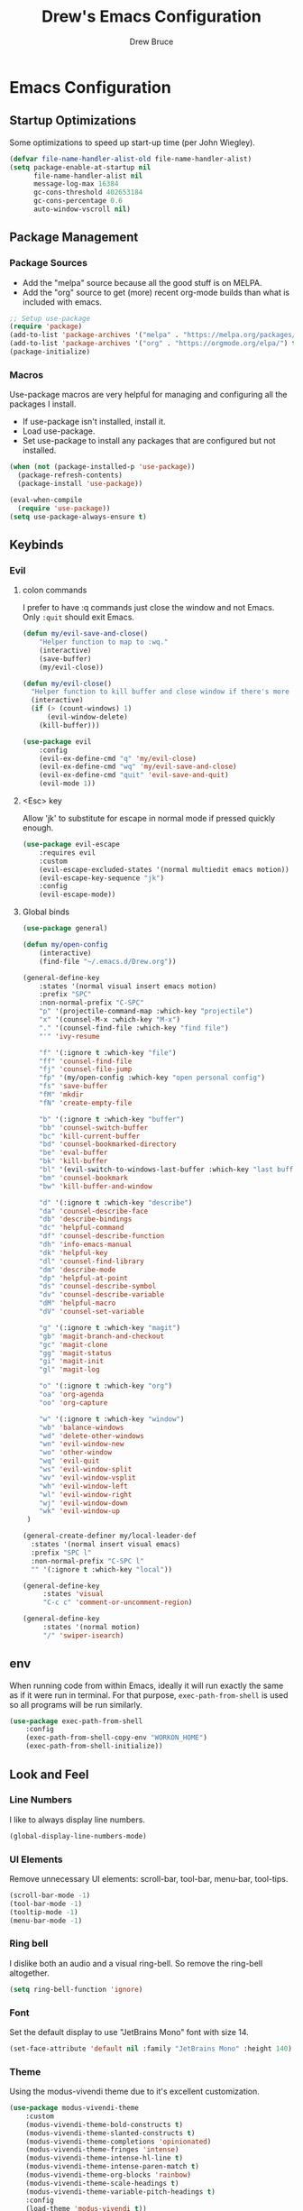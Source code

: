 #+TITLE: Drew's Emacs Configuration
#+AUTHOR: Drew Bruce
#+EMAIL: drew@drewbruce.com
#+PROPERTY: header-args :tangle yes

* Emacs Configuration
** Startup Optimizations
Some optimizations to speed up start-up time (per John Wiegley).
#+BEGIN_SRC emacs-lisp
(defvar file-name-handler-alist-old file-name-handler-alist)
(setq package-enable-at-startup nil
      file-name-handler-alist nil
      message-log-max 16384
      gc-cons-threshold 402653184
      gc-cons-percentage 0.6
      auto-window-vscroll nil)
#+END_SRC
** Package Management
*** Package Sources
+ Add the "melpa" source because all the good stuff is on MELPA.
+ Add the "org" source to get (more) recent org-mode builds than what is included with emacs.
#+BEGIN_SRC emacs-lisp
;; Setup use-package
(require 'package)
(add-to-list 'package-archives '("melpa" . "https://melpa.org/packages/") t)
(add-to-list 'package-archives '("org" . "https://orgmode.org/elpa/") t)
(package-initialize)
#+END_SRC
*** Macros
Use-package macros are very helpful for managing and configuring all the packages I install.
+ If use-package isn't installed, install it.
+ Load use-package.
+ Set use-package to install any packages that are configured but not installed.
#+BEGIN_SRC emacs-lisp
(when (not (package-installed-p 'use-package))
  (package-refresh-contents)
  (package-install 'use-package))

(eval-when-compile
  (require 'use-package))
(setq use-package-always-ensure t)
#+END_SRC
** Keybinds
*** Evil
**** colon commands
I prefer to have :q commands just close the window and not Emacs. Only ~:quit~ should exit Emacs.
#+BEGIN_SRC emacs-lisp
  (defun my/evil-save-and-close()
      "Helper function to map to :wq."
      (interactive)
      (save-buffer)
      (my/evil-close))

  (defun my/evil-close()
    "Helper function to kill buffer and close window if there's more than one"
    (interactive)
    (if (> (count-windows) 1)
        (evil-window-delete)
      (kill-buffer)))

  (use-package evil
      :config
      (evil-ex-define-cmd "q" 'my/evil-close)
      (evil-ex-define-cmd "wq" 'my/evil-save-and-close)
      (evil-ex-define-cmd "quit" 'evil-save-and-quit)
      (evil-mode 1))
#+END_SRC
**** <Esc> key
Allow 'jk' to substitute for escape in normal mode if pressed quickly enough.
#+BEGIN_SRC emacs-lisp
  (use-package evil-escape
      :requires evil
      :custom
      (evil-escape-excluded-states '(normal multiedit emacs motion))
      (evil-escape-key-sequence "jk")
      :config
      (evil-escape-mode))
#+END_SRC
**** Global binds
#+BEGIN_SRC emacs-lisp
(use-package general)

(defun my/open-config
    (interactive)
    (find-file "~/.emacs.d/Drew.org"))

(general-define-key
    :states '(normal visual insert emacs motion)
    :prefix "SPC"
    :non-normal-prefix "C-SPC"
    "p" '(projectile-command-map :which-key "projectile")
    "x" '(counsel-M-x :which-key "M-x")
    "." '(counsel-find-file :which-key "find file")
    "'" 'ivy-resume

    "f" '(:ignore t :which-key "file")
    "ff" 'counsel-find-file
    "fj" 'counsel-file-jump
    "fp" '(my/open-config :which-key "open personal config")
    "fs" 'save-buffer
    "fM" 'mkdir
    "fN" 'create-empty-file

    "b" '(:ignore t :which-key "buffer")
    "bb" 'counsel-switch-buffer
    "bc" 'kill-current-buffer
    "bd" 'counsel-bookmarked-directory
    "be" 'eval-buffer
    "bk" 'kill-buffer
    "bl" '(evil-switch-to-windows-last-buffer :which-key "last buffer")
    "bm" 'counsel-bookmark
    "bw" 'kill-buffer-and-window

    "d" '(:ignore t :which-key "describe")
    "da" 'counsel-describe-face
    "db" 'describe-bindings
    "dc" 'helpful-command
    "df" 'counsel-describe-function
    "dh" 'info-emacs-manual
    "dk" 'helpful-key
    "dl" 'counsel-find-library
    "dm" 'describe-mode
    "dp" 'helpful-at-point
    "ds" 'counsel-describe-symbol
    "dv" 'counsel-describe-variable
    "dM" 'helpful-macro
    "dV" 'counsel-set-variable

    "g" '(:ignore t :which-key "magit")
    "gb" 'magit-branch-and-checkout
    "gc" 'magit-clone
    "gg" 'magit-status
    "gi" 'magit-init
    "gl" 'magit-log

    "o" '(:ignore t :which-key "org")
    "oa" 'org-agenda
    "oo" 'org-capture

    "w" '(:ignore t :which-key "window")
    "wb" 'balance-windows
    "wd" 'delete-other-windows
    "wn" 'evil-window-new
    "wo" 'other-window
    "wq" 'evil-quit
    "ws" 'evil-window-split
    "wv" 'evil-window-vsplit
    "wh" 'evil-window-left
    "wl" 'evil-window-right
    "wj" 'evil-window-down
    "wk" 'evil-window-up
 )

(general-create-definer my/local-leader-def
  :states '(normal insert visual emacs)
  :prefix "SPC l"
  :non-normal-prefix "C-SPC l"
  "" '(:ignore t :which-key "local"))

(general-define-key
     :states 'visual
     "C-c c" 'comment-or-uncomment-region)

(general-define-key
     :states '(normal motion)
     "/" 'swiper-isearch)
#+END_SRC
** env
When running code from within Emacs, ideally it will run exactly the same as if it were run in terminal.
For that purpose, ~exec-path-from-shell~ is used so all programs will be run similarly.
#+BEGIN_SRC emacs-lisp
(use-package exec-path-from-shell
    :config
    (exec-path-from-shell-copy-env "WORKON_HOME")
    (exec-path-from-shell-initialize))
#+END_SRC
** Look and Feel
*** Line Numbers
I like to always display line numbers.
#+BEGIN_SRC emacs-lisp
(global-display-line-numbers-mode)
#+END_SRC
*** UI Elements
Remove unnecessary UI elements: scroll-bar, tool-bar, menu-bar, tool-tips.
#+BEGIN_SRC emacs-lisp
(scroll-bar-mode -1)
(tool-bar-mode -1)
(tooltip-mode -1)
(menu-bar-mode -1)
#+END_SRC
*** Ring bell
I dislike both an audio and a visual ring-bell. So remove the ring-bell altogether.
#+BEGIN_SRC emacs-lisp
(setq ring-bell-function 'ignore)
#+END_SRC
*** Font
Set the default display to use "JetBrains Mono" font with size 14.
#+BEGIN_SRC emacs-lisp
(set-face-attribute 'default nil :family "JetBrains Mono" :height 140)
#+END_SRC
*** Theme
Using the modus-vivendi theme due to it's excellent customization.
#+BEGIN_SRC emacs-lisp
(use-package modus-vivendi-theme
    :custom
    (modus-vivendi-theme-bold-constructs t)
    (modus-vivendi-theme-slanted-constructs t)
    (modus-vivendi-theme-completions 'opinionated)
    (modus-vivendi-theme-fringes 'intense)
    (modus-vivendi-theme-intense-hl-line t)
    (modus-vivendi-theme-intense-paren-match t)
    (modus-vivendi-theme-org-blocks 'rainbow)
    (modus-vivendi-theme-scale-headings t)
    (modus-vivendi-theme-variable-pitch-headings t)
    :config
    (load-theme 'modus-vivendi t))
#+END_SRC
*** Parenthesis and other delimiters
I like the matching parenthesis to match to help me understand the context of where I'm at.
#+BEGIN_SRC emacs-lisp
(show-paren-mode 1)
#+END_SRC
This might be a bit redundant with ~show-paren-mode~, but this helps me with contexts.
#+BEGIN_SRC emacs-lisp
;; turn my lisp into fruit loops
(use-package rainbow-delimiters
    :hook (prog-mode . rainbow-delimiters-mode))
#+END_SRC
*** Modeline
The default modeline is, in my opinion, dated and ugly. ~doom-modeline~
is the best modeline that I have tried thus far. I increase the ~vcs-max-length~
due to extra long branch names that I often use.
#+BEGIN_SRC emacs-lisp
  ;; MODELINE
(use-package doom-modeline
    :hook (after-init . doom-modeline-mode)
    :custom
    (doom-modeline-vcs-max-length 40)
    (doom-modeline-indent-info t)
    :config
    (display-time-mode 1))
#+END_SRC
*** Yes or no prompt
I really don't like having to fully type out 'yes' and 'no' everytime.
#+BEGIN_SRC emacs-lisp
(defalias 'yes-or-no-p 'y-or-n-p)
#+END_SRC
*** Icons
A lot of the addons that I'm using have support for ~all-the-icons~ to use fancy
icons in my completion buffer, startpage, etc.
#+BEGIN_SRC emacs-lisp
(use-package all-the-icons)
#+END_SRC
*** Startpage
Ideally I would have a custom start page. For now ~dashboard~ suits my purposes
and doesn't seem overly resource heavy.
#+BEGIN_SRC emacs-lisp
(use-package page-break-lines)
(use-package dashboard
    :requires (page-break-lines all-the-icons)
    :custom
    (dashboard-startup-banner 'logo)
    :config
    ;; force dashboard to add hooks when command line args are present (making compatible with chemacs)
    (add-hook 'after-init-hook (lambda () (dashboard-insert-startupify-lists)))
    (add-hook 'emacs-startup-hook '(lambda ()
                                     (switch-to-buffer "*dashboard*")
                                     (goto-char (point-min))
                                     (redisplay))))
  ;; WOULD BE BETTER TO JUST OPEN A CUSTOM ORG FILE
  ; (setq inhibit-startup-screen t)
  ; (setq initial-buffer-choice "~/.custom-emacs.d/init.el")
#+END_SRC
*** Indention
I pulled this off of emacs-for-vimmers. I prefer 4 spaces to tabs.
#+BEGIN_SRC emacs-lisp
(setq default-tab-width 4)
(setq tab-width 4)
(setq default-fill-column 80)
(setq fill-column 80)
(setq-default evil-indent-convert-tabs nil)
(setq-default indent-tabs-mode nil)
(setq-default tab-width 4)
(setq-default evil-shift-round nil)
#+END_SRC
*** Window Splitting
Golden ratio allows for nicely utilizing your active buffer while still being able to see what's going on in the other frames.
Currently commented out until I have time to tweak it into submission.
#+BEGIN_SRC emacs-lisp
  (use-package golden-ratio
    :disabled
    :init
    (setq golden-ratio-exclude-modes 'magit-mode)
    :config
    (golden-ratio-mode 1))
#+END_SRC
*** Buffer Switching
I dislike the default for prepending numbers to buffers with the same name.
This changes them to use the path to delinate them.
#+BEGIN_SRC emacs-lisp
(require 'uniquify)
(setq uniquify-buffer-name-style 'forward)
#+END_SRC emacs-lisp
** Completion
*** Framework
Currently using Ivy. I've found that it works the best with the least amount of configuration to the other frameworks I've tried.
Prost uses icomplete, which would be interesting to try, however it requires a lot of configuration to get correct.
#+BEGIN_SRC emacs-lisp
(use-package swiper
    :custom
    (swiper-goto-start-of-match t))

(use-package counsel)

(use-package ivy
    :custom
    (ivy-count-format " (%d/%d) ")
    (setq ivy-re-builders-alist
          '((t . ivy--regex-ignore-order)))
    :bind (:map ivy-minibuffer-map
           ("TAB" . ivy-alt-done)
           ("C-l" . ivy-alt-done)
           ("C-j" . ivy-next-line)
           ("C-k" . ivy-previous-line)
           ("C-o" . ivy-dispatching-done)
           :map ivy-switch-buffer-map
           ("C-k" . ivy-previous-line)
           ("C-j" . ivy-next-line)
           ("C-d" . ivy-switch-buffer-kill)
           :map ivy-reverse-i-search-map
           ("C-k" . ivy-previous-line)
           ("C-j" . ivy-next-line)
           ("C-d" . ivy-reverse-i-search-kill))
    :config
    (ivy-mode 1))

(use-package ivy-rich
    :requires ivy
    :init
    (setcdr (assq t ivy-format-functions-alist) #'ivy-format-function-line)
    :config
    (ivy-rich-mode 1))

(use-package all-the-icons-ivy-rich
    :requires (ivy-rich all-the-icons)
    :config
    (all-the-icons-ivy-rich-mode 1))
#+END_SRC
*** Which-key
I love having the suggestions, so if I ever forget my binds I can just look.
#+BEGIN_SRC emacs-lisp
(use-package which-key
    :custom
    (which-key-frame-max-height 20)
    (which-key-sort-order 'which-key-description-order)
    :config
    (which-key-mode))
#+END_SRC
*** Spelling
Flyspell just works and works well.
#+BEGIN_SRC emacs-lisp
(use-package flyspell
  :hook (org-mode . flyspell-mode))

(use-package flyspell-correct
  :after flyspell
  :bind (:map flyspell-mode-map ("C-;" . flyspell-correct-wrapper)))

(use-package flyspell-correct-ivy
  :after flyspell-correct)
#+END_SRC
** Help menus
Improved help menus with ~helpful~.
#+BEGIN_SRC emacs-lisp
(use-package helpful
    :custom
    (counsel-describe-function-function #'helpful-callable)
    (counsel-describe-variable-function #'helpful-variable))
#+END_SRC
** Scratch
Prefer a scratch message that reminds me of the keybinds I always forget.
#+BEGIN_SRC emacs-lisp
(setq initial-scratch-message ";;C-j evaluate\n;;C-x C-e evalutate-last-sexp;;C-x C-f to save buffer\n\n")
#+END_SRC
** Development
*** Completion
Company is the default. Everything supports it and it works well.
#+BEGIN_SRC emacs-lisp
  ;; SECTION -- DEV
(use-package company
    :config
    (global-company-mode))
#+END_SRC
*** Checkers
Flycheck to show syntax issues
#+BEGIN_SRC emacs-lisp
(use-package flycheck
    :init (global-flycheck-mode))
#+END_SRC
*** Source Control
Magit is the default for git. One of the main reasons to use Emacs.
#+BEGIN_SRC emacs-lisp
(use-package magit
    :custom
    (magit-display-buffer-function #'magit-display-buffer-fullframe-status-v1)
    (magit-save-repository-buffers t)
    :config
    (add-hook 'with-editor-mode-hook 'evil-insert-state))
#+END_SRC
Add evil keybinds for magit.
#+BEGIN_SRC emacs-lisp
  (use-package evil-magit
      :requires (magit evil))
#+END_SRC
*** Projects
Projectile is great for doing project related activities.
#+BEGIN_SRC emacs-lisp
(use-package projectile
    :custom
    (projectile-completion-system 'ivy)
    :config
    (projectile-mode +1))
#+END_SRC
*** prog-mode
#+BEGIN_SRC emacs-lisp
  (add-hook 'prog-mode-hook 'eldoc-mode)
  (add-hook 'prog-mode-hook 'which-function-mode)
#+END_SRC
*** Python
#+BEGIN_SRC emacs-lisp
  (use-package anaconda-mode
    :config
    (add-hook 'python-mode-hook 'anaconda-mode))

  (use-package company-anaconda
    :after (company anaconda-mode)
    :config
    (add-to-list 'company-backends 'company-anaconda))
#+END_SRC
*** Haskell
#+BEGIN_SRC emacs-lisp
  (use-package haskell-mode
    :defer
    :config
    (haskell-indentation-mode +1)
    (interactive-haskell-mode +1))

  (use-package flycheck-haskell
      :init (add-hook 'haskell-mode-hook #'flycheck-haskell-setup))
#+END_SRC
*** Elisp
**** Keybinds
#+BEGIN_SRC emacs-lisp
(my/local-leader emacs-lisp-mode-map
     "x" 'eval-last-sexp
     "e" 'eval-expression)
#+END_SRC
** Org
*** Keymaps
#+BEGIN_SRC emacs-lisp
    (my/local-leader org-mode-map
        "c" 'org-confluence-export-as-confluence
        "d" 'org-babel-demarcate-block
        "l" 'org-store-link
        "n" 'org-narrow-to-subtree
        "r" 'org-refile
        "t" 'org-babel-tangle
        "w" 'widen
        "x" 'org-export-dispatch)
#+END_SRC
